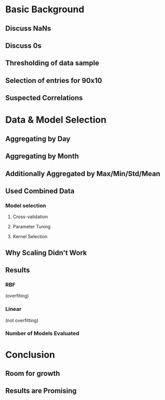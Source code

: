 #+TILIE: Pres. Outline

* Basic Background
** Discuss NaNs
** Discuss 0s
** Thresholding of data sample
** Selection of entries for 90x10
** Suspected Correlations

* Data & Model Selection
** Aggregating by Day
** Aggregating by Month
** Additionally Aggregated by Max/Min/Std/Mean
** Used Combined Data 
*** Model selection
**** Cross-validation
**** Parameter Tuning
**** Kernel Selection
** Why Scaling Didn't Work
** Results 
*** RBF 
(overfiting)
*** Linear 
(not overfitting)
*** Number of Models Evaluated

* Conclusion
** Room for growth
** Results are Promising 


